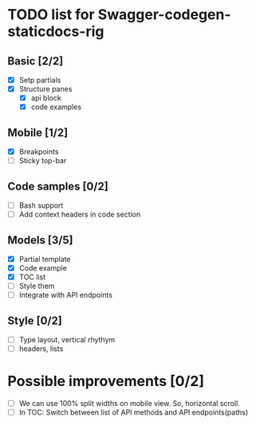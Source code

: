 * TODO list for Swagger-codegen-staticdocs-rig
** Basic [2/2]
  - [X] Setp partials
  - [X] Structure panes
    - [X] api block
    - [X] code examples
** Mobile [1/2]
  - [X] Breakpoints
  - [ ] Sticky top-bar
** Code samples [0/2]
  - [ ] Bash support
  - [ ] Add context headers in code section
** Models [3/5]
   - [X] Partial template
   - [X] Code example
   - [X] TOC list
   - [ ] Style them
   - [ ] Integrate with API endpoints
** Style [0/2]
   - [ ] Type layout, vertical rhythym
   - [ ] headers, lists
* Possible improvements [0/2]
  - [ ] We can use 100% split widths on mobile view. So, horizontal scroll.
  - [ ] In TOC: Switch between list of API methods and API endpoints(paths)
